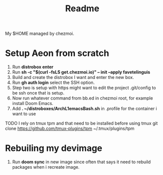 #+title: Readme

My $HOME managed by chezmoi.

* Setup Aeon from scratch
1. Run *distrobox enter*
2. Run *sh -c "$(curl -fsLS get.chezmoi.io)" -- init --apply favetelinguis*
3. Build and create the distrobox I want and enter the new box.
4. Run *gh auth login* select the SSH option.
5. Step two is setup with https might want to edit the project .git/config to be ssh once that is setup.
6. Now run whatever command from bb.ed in chezmoi root, for example install Doom Emacs.
7. Add *. ~/distroboxes/ArchL1emacsBash.sh* in .profile for the container i want to use

TODO
I rely on tmux tpm and that need to be installed before using tmux
git clone https://github.com/tmux-plugins/tpm ~/.tmux/plugins/tpm


* Rebuiling my devimage
1. Run *doom sync* in new image since often that says it need to rebuild packages when i recreate image.
